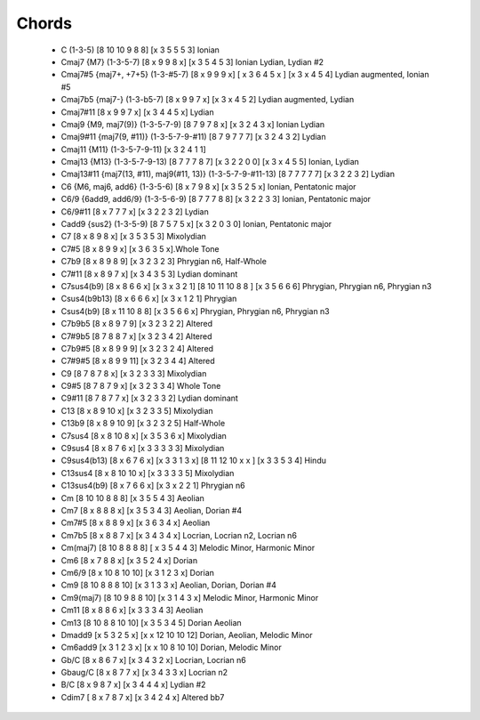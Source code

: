 Chords
======

 * C (1-3-5) [8 10 10 9 8 8]  [x 3 5 5 5 3] Ionian
   
 * Cmaj7 {M7} (1-3-5-7) [8 x 9 9 8 x] [x 3 5 4 5 3] Ionian Lydian, Lydian #2 

 * Cmaj7#5 {maj7+, +7+5} (1-3-#5-7) [8 x 9 9 9 x] [ x 3 6 4 5 x ] [x 3 x 4 5 4] Lydian augmented, Ionian #5

 * Cmaj7b5 {maj7-} (1-3-b5-7) [8 x 9 9 7 x] [x 3 x 4 5 2] Lydian augmented, Lydian

 * Cmaj7#11 [8 x 9 9 7 x] [x 3 4 4 5 x] Lydian

 * Cmaj9 {M9, maj7(9)} (1-3-5-7-9) [8 7 9 7 8 x] [x 3 2 4 3 x] Ionian Lydian

 * Cmaj9#11 {maj7(9, #11)} (1-3-5-7-9-#11) [8 7 9 7 7 7] [x 3 2 4 3 2] Lydian

 * Cmaj11 {M11} (1-3-5-7-9-11) [x 3 2 4 1 1]

 * Cmaj13 {M13} (1-3-5-7-9-13) [8 7 7 7 8 7] [x 3 2 2 0 0] [x 3 x 4 5 5] Ionian, Lydian

 * Cmaj13#11 {maj7(13, #11), maj9(#11, 13)} (1-3-5-7-9-#11-13) [8 7 7 7 7 7] [x 3 2 2 3 2] Lydian

 * C6 {M6, maj6, add6} (1-3-5-6) [8 x 7 9 8 x] [x 3 5 2 5 x] Ionian, Pentatonic major

 * C6/9 {6add9, add6/9} (1-3-5-6-9) [8 7 7 7 8 8] [x 3 2 2 3 3] Ionian, Pentatonic major

 * C6/9#11 [8 x 7 7 7 x] [x 3 2 2 3 2] Lydian

 * Cadd9 {sus2} (1-3-5-9) [8 7 5 7 5 x] [x 3 2 0 3 0] Ionian, Pentatonic major

 * C7 [8 x 8 9 8 x] [x 3 5 3 5 3] Mixolydian

 * C7#5 [8 x 8 9 9 x] [x 3 6 3 5 x].Whole Tone

 * C7b9 [8 x 8 9 8 9] [x 3 2 3 2 3] Phrygian n6, Half-Whole

 * C7#11 [8 x 8 9 7 x] [x 3 4 3 5 3] Lydian dominant

 * C7sus4(b9) [8 x 8 6 6 x] [x 3 x 3 2 1] [8 10 11 10 8 8 ] [x 3 5 6 6 6] Phrygian, Phrygian n6, Phrygian n3

 * Csus4(b9b13) [8 x 6 6 6 x] [x 3 x 1 2 1] Phrygian 

 * Csus4(b9) [8 x 11 10 8 8] [x 3 5 6 6 x] Phrygian,  Phrygian n6, Phrygian n3 



 * C7b9b5 [8 x 8 9 7 9] [x 3 2 3 2 2] Altered

 * C7#9b5 [8 7 8 8 7 x] [x 3 2 3 4 2] Altered

 * C7b9#5 [8 x 8 9 9 9] [x 3 2 3 2 4] Altered

 * C7#9#5 [8 x 8 9 9 11] [x 3 2 3 4 4] Altered


 * C9 [8 7 8 7 8 x] [x 3 2 3 3 3] Mixolydian

 * C9#5 [8 7 8 7 9 x] [x 3 2 3 3 4] Whole Tone

 * C9#11 [8 7 8 7 7 x] [x 3 2 3 3 2] Lydian dominant

 * C13 [8 x 8 9 10 x] [x 3 2 3 3 5] Mixolydian

 * C13b9 [8 x 8 9 10 9] [x 3 2 3 2 5] Half-Whole

 * C7sus4 [8 x 8 10 8 x] [x 3 5 3 6 x] Mixolydian

 * C9sus4 [8 x 8 7 6 x] [x 3 3 3 3 3] Mixolydian

 * C9sus4(b13) [8 x 6 7 6 x] [x 3 3 1 3 x] [8 11 12 10  x x ] [x 3 3 5 3 4] Hindu

 * C13sus4 [8 x 8 10 10 x] [x 3 3 3 3 5] Mixolydian

 * C13sus4(b9) [8 x 7 6 6 x] [x 3 x 2 2 1] Phrygian n6

 * Cm [8 10 10 8 8 8] [x 3 5 5 4 3] Aeolian
   
 * Cm7 [8 x 8 8 8 x] [x 3 5 3 4 3] Aeolian, Dorian #4

 * Cm7#5 [8 x 8 8 9 x] [x 3 6 3 4 x] Aeolian

 * Cm7b5 [8 x 8 8 7 x] [x 3 4 3 4 x] Locrian, Locrian n2, Locrian n6 

 * Cm(maj7) [8 10 8 8 8 8] [ x 3 5 4 4 3] Melodic Minor, Harmonic Minor

 * Cm6 [8 x 7 8 8 x] [x 3 5 2 4 x] Dorian

 * Cm6/9 [8 x 10 8 10 10] [x 3 1 2 3 x] Dorian

 * Cm9 [8 10 8 8 8 10] [x 3 1 3 3 x] Aeolian, Dorian, Dorian #4

 * Cm9(maj7) [8 10 9 8 8 10] [x 3 1 4 3 x] Melodic Minor, Harmonic Minor

 * Cm11 [8 x 8 8 6 x]  [x 3 3 3 4 3] Aeolian

 * Cm13 [8 10 8 8 10 10] [x 3 5 3 4 5] Dorian Aeolian

 * Dmadd9 [x 5 3 2 5 x] [x x 12 10 10 12] Dorian, Aeolian, Melodic Minor
   
 * Cm6add9 [x 3 1 2 3 x] [x x 10 8 10 10] Dorian, Melodic Minor

 * Gb/C [8 x 8 6 7 x] [x 3 4 3 2 x] Locrian, Locrian n6 

 * Gbaug/C [8 x 8 7 7 x] [x 3 4 3 3 x] Locrian n2

 * B/C [8 x 9 8 7 x] [x 3 4 4 4 x] Lydian #2

 * Cdim7 [ 8 x 7 8 7 x] [x 3 4 2 4 x] Altered bb7 
